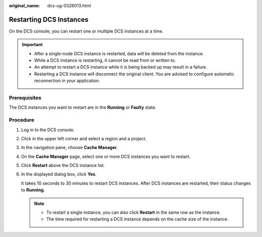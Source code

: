 :original_name: dcs-ug-0326013.html

.. _dcs-ug-0326013:

Restarting DCS Instances
========================

On the DCS console, you can restart one or multiple DCS instances at a time.

.. important::

   -  After a single-node DCS instance is restarted, data will be deleted from the instance.
   -  While a DCS instance is restarting, it cannot be read from or written to.
   -  An attempt to restart a DCS instance while it is being backed up may result in a failure.
   -  Restarting a DCS instance will disconnect the original client. You are advised to configure automatic reconnection in your application.

Prerequisites
-------------

The DCS instances you want to restart are in the **Running** or **Faulty** state.

Procedure
---------

#. Log in to the DCS console.

#. Click |image1| in the upper left corner and select a region and a project.

#. In the navigation pane, choose **Cache Manager**.

#. On the **Cache Manager** page, select one or more DCS instances you want to restart.

#. Click **Restart** above the DCS instance list.

#. In the displayed dialog box, click **Yes**.

   It takes 10 seconds to 30 minutes to restart DCS instances. After DCS instances are restarted, their status changes to **Running**.

   .. note::

      -  To restart a single instance, you can also click **Restart** in the same row as the instance.
      -  The time required for restarting a DCS instance depends on the cache size of the instance.

.. |image1| image:: /_static/images/en-us_image_0000001148443460.png

